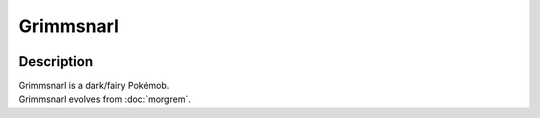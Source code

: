 .. grimmsnarl:

Grimmsnarl
-----------

.. image:: ../../_images/pokemobs/gen_8/entity_icon/textures/grimmsnarl.png
    :width: 400
    :alt: Grimmsnarl
.. image:: ../../_images/pokemobs/gen_8/entity_icon/textures/grimmsnarls.png
    :width: 400
    :alt: Grimmsnarl


Description
============
| Grimmsnarl is a dark/fairy Pokémob.
| Grimmsnarl evolves from :doc:`morgrem`.